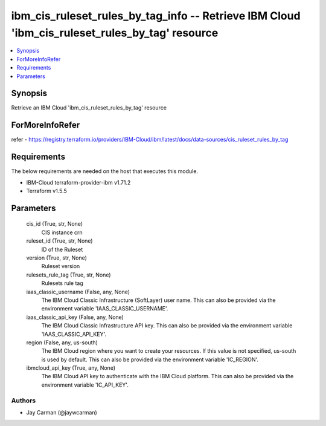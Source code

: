 
ibm_cis_ruleset_rules_by_tag_info -- Retrieve IBM Cloud 'ibm_cis_ruleset_rules_by_tag' resource
===============================================================================================

.. contents::
   :local:
   :depth: 1


Synopsis
--------

Retrieve an IBM Cloud 'ibm_cis_ruleset_rules_by_tag' resource


ForMoreInfoRefer
----------------
refer - https://registry.terraform.io/providers/IBM-Cloud/ibm/latest/docs/data-sources/cis_ruleset_rules_by_tag

Requirements
------------
The below requirements are needed on the host that executes this module.

- IBM-Cloud terraform-provider-ibm v1.71.2
- Terraform v1.5.5



Parameters
----------

  cis_id (True, str, None)
    CIS instance crn


  ruleset_id (True, str, None)
    ID of the Ruleset


  version (True, str, None)
    Ruleset version


  rulesets_rule_tag (True, str, None)
    Rulesets rule tag


  iaas_classic_username (False, any, None)
    The IBM Cloud Classic Infrastructure (SoftLayer) user name. This can also be provided via the environment variable 'IAAS_CLASSIC_USERNAME'.


  iaas_classic_api_key (False, any, None)
    The IBM Cloud Classic Infrastructure API key. This can also be provided via the environment variable 'IAAS_CLASSIC_API_KEY'.


  region (False, any, us-south)
    The IBM Cloud region where you want to create your resources. If this value is not specified, us-south is used by default. This can also be provided via the environment variable 'IC_REGION'.


  ibmcloud_api_key (True, any, None)
    The IBM Cloud API key to authenticate with the IBM Cloud platform. This can also be provided via the environment variable 'IC_API_KEY'.













Authors
~~~~~~~

- Jay Carman (@jaywcarman)

